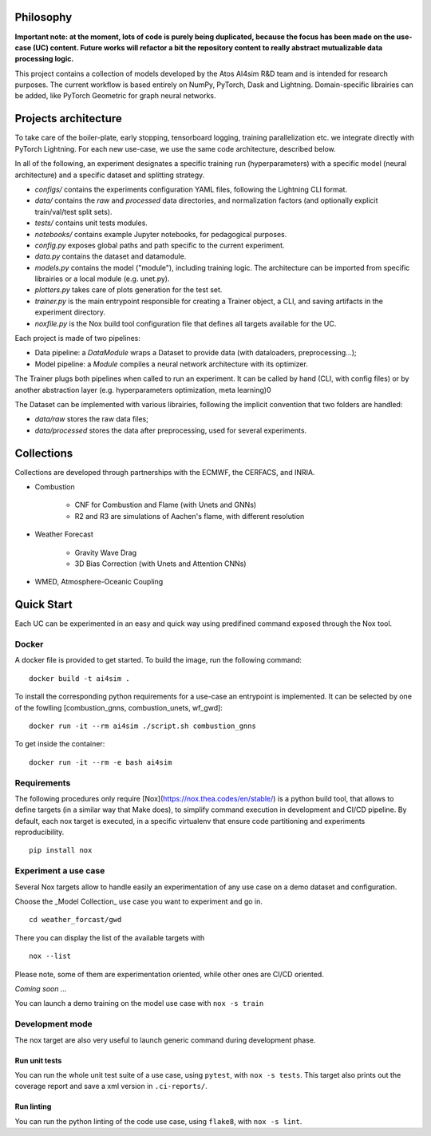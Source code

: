 Philosophy
===============
**Important note: at the moment, lots of code is purely being duplicated, because the focus has been made on the use-case (UC) content. Future works will refactor a bit the repository content to really abstract mutualizable data processing logic.**

This project contains a collection of models developed by the Atos AI4sim R&D team and is intended for research purposes. The current workflow is based entirely on NumPy, PyTorch, Dask and Lightning. Domain-specific librairies can be added, like PyTorch Geometric for graph neural networks.

Projects architecture
===============

To take care of the boiler-plate, early stopping, tensorboard logging, training parallelization etc. we integrate directly with PyTorch Lightning. For each new use-case, we use the same code architecture, described below.

In all of the following, an experiment designates a specific training run (hyperparameters) with a specific model (neural architecture) and a specific dataset and splitting strategy.

* *configs/* contains the experiments configuration YAML files, following the Lightning CLI format.
* *data/* contains the `raw` and `processed` data directories, and normalization factors (and optionally explicit train/val/test split sets).
* *tests/* contains unit tests modules.
* *notebooks/* contains example Jupyter notebooks, for pedagogical purposes.
* *config.py* exposes global paths and path specific to the current experiment.
* *data.py* contains the dataset and datamodule.
* *models.py* contains the model ("module"), including training logic. The architecture can be imported from specific librairies or a local module (e.g. unet.py).
* *plotters.py* takes care of plots generation for the test set.
* *trainer.py* is the main entrypoint responsible for creating a Trainer object, a CLI, and saving artifacts in the experiment directory.
* *noxfile.py* is the Nox build tool configuration file that defines all targets available for the UC.

Each project is made of two pipelines:

* Data pipeline: a *DataModule* wraps a Dataset to provide data (with dataloaders, preprocessing...);
* Model pipeline: a *Module* compiles a neural network architecture with its optimizer.
The Trainer plugs both pipelines when called to run an experiment. It can be called by hand (CLI, with config files) or by another abstraction layer (e.g. hyperparameters optimization, meta learning)0

.. image:: docs/project_archi.png
   :scale: 50 %
   :alt: Project code architecture
   :align: center

The Dataset can be implemented with various librairies, following the implicit convention that two folders are handled:

* *data/raw* stores the raw data files;
* *data/processed* stores the data after preprocessing, used for several experiments.

Collections
===============
Collections are developed through partnerships with the ECMWF, the CERFACS, and INRIA.

* Combustion

    - CNF for Combustion and Flame (with Unets and GNNs)
    - R2 and R3 are simulations of Aachen's flame, with different resolution

* Weather Forecast

    - Gravity Wave Drag
    - 3D Bias Correction (with Unets and Attention CNNs)

* WMED, Atmosphere-Oceanic Coupling

Quick Start
===============
Each UC can be experimented in an easy and quick way using predifined command exposed through the Nox tool.

Docker
-----------------
A docker file is provided to get started. To build the image, run the following command:
::
    docker build -t ai4sim .

To install the corresponding python requirements for a use-case an entrypoint is implemented. It can be selected by one of the fowlling [combustion_gnns, combustion_unets, wf_gwd]:
::
    docker run -it --rm ai4sim ./script.sh combustion_gnns

To get inside the container:
::
    docker run -it --rm -e bash ai4sim

Requirements
-----------------
The following procedures only require [Nox](https://nox.thea.codes/en/stable/) is a python build tool, that allows to define targets (in a similar way that Make does), to simplify command execution in development and CI/CD pipeline. By default, each nox target is executed, in a specific virtualenv that ensure code partitioning and experiments reproducibility.
::
    pip install nox

Experiment a use case
-----------------
Several Nox targets allow to handle easily an experimentation of any use case on a demo dataset and configuration.

Choose the _Model Collection_ use case you want to experiment and go in.
::
    cd weather_forcast/gwd
There you can display the list of the available targets with
::
    nox --list

Please note, some of them are experimentation oriented, while other ones are CI/CD oriented.

*Coming soon ...*

You can launch a demo training on the model use case with ``nox -s train``

Development mode
-----------------
The nox target are also very useful to launch generic command during development phase.

Run unit tests
~~~~~~~~~~~~~~~~~~~~~~
You can run the whole unit test suite of a use case, using ``pytest``, with ``nox -s tests``.
This target also prints out the coverage report and save a xml version in ``.ci-reports/``.

Run linting
~~~~~~~~~~~~~~~~~~~~~~
You can run the python linting of the code use case, using ``flake8``, with ``nox -s lint``.
